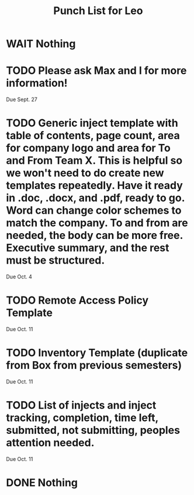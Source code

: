 #+TITLE: Punch List for Leo

* WAIT Nothing
* TODO Please ask Max and I for more information!
Due Sept. 27
* TODO Generic inject template with table of contents, page count, area for company logo and area for To and From Team X. This is helpful so we won't need to do create new templates repeatedly. Have it ready in .doc, .docx, and .pdf, ready to go. Word can change color schemes to match the company. To and from are needed, the body can be more free. Executive summary, and the rest must be structured. 
Due Oct. 4
* TODO Remote Access Policy Template 
Due Oct. 11
* TODO Inventory Template (duplicate from Box from previous semesters)
Due Oct. 11
* TODO List of injects and inject tracking, completion, time left, submitted, not submitting, peoples attention needed.
Due Oct. 11 
* DONE Nothing